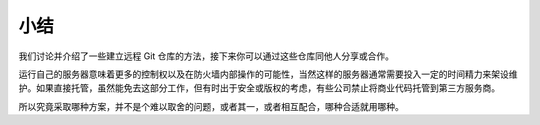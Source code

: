 小结
==========================

我们讨论并介绍了一些建立远程 Git 仓库的方法，接下来你可以通过这些仓库同他人分享或合作。

运行自己的服务器意味着更多的控制权以及在防火墙内部操作的可能性，当然这样的服务器通常需要投入一定的时间精力来架设维护。如果直接托管，虽然能免去这部分工作，但有时出于安全或版权的考虑，有些公司禁止将商业代码托管到第三方服务商。

所以究竟采取哪种方案，并不是个难以取舍的问题，或者其一，或者相互配合，哪种合适就用哪种。